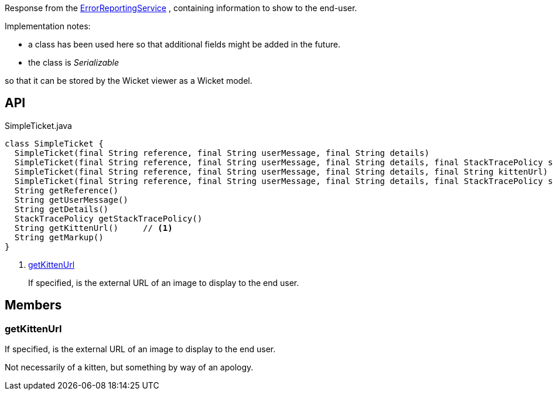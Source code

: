 :Notice: Licensed to the Apache Software Foundation (ASF) under one or more contributor license agreements. See the NOTICE file distributed with this work for additional information regarding copyright ownership. The ASF licenses this file to you under the Apache License, Version 2.0 (the "License"); you may not use this file except in compliance with the License. You may obtain a copy of the License at. http://www.apache.org/licenses/LICENSE-2.0 . Unless required by applicable law or agreed to in writing, software distributed under the License is distributed on an "AS IS" BASIS, WITHOUT WARRANTIES OR  CONDITIONS OF ANY KIND, either express or implied. See the License for the specific language governing permissions and limitations under the License.

Response from the xref:system:generated:index/applib/services/error/ErrorReportingService.adoc[ErrorReportingService] , containing information to show to the end-user.

Implementation notes:

* a class has been used here so that additional fields might be added in the future.
* the class is _Serializable_

so that it can be stored by the Wicket viewer as a Wicket model.

== API

.SimpleTicket.java
[source,java]
----
class SimpleTicket {
  SimpleTicket(final String reference, final String userMessage, final String details)
  SimpleTicket(final String reference, final String userMessage, final String details, final StackTracePolicy stackTracePolicy)
  SimpleTicket(final String reference, final String userMessage, final String details, final String kittenUrl)
  SimpleTicket(final String reference, final String userMessage, final String details, final StackTracePolicy stackTracePolicy, final String kittenUrl)
  String getReference()
  String getUserMessage()
  String getDetails()
  StackTracePolicy getStackTracePolicy()
  String getKittenUrl()     // <.>
  String getMarkup()
}
----

<.> xref:#getKittenUrl[getKittenUrl]
+
--
If specified, is the external URL of an image to display to the end user.
--

== Members

[#getKittenUrl]
=== getKittenUrl

If specified, is the external URL of an image to display to the end user.

Not necessarily of a kitten, but something by way of an apology.

